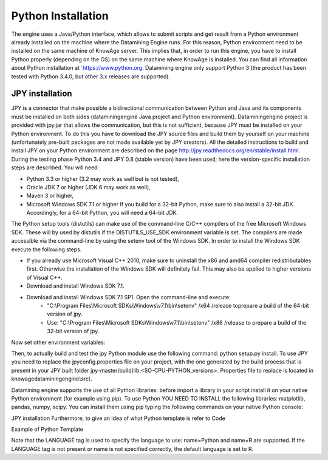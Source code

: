 Python Installation
================

The engine uses a Java/Python interface, which allows to submit scripts and get result from a Python environment already installed on the machine where the Datamining Engine runs. For this reason, Python environment need to be installed on the same machine of KnowAge server. This implies that, in order to run this engine, you have to install Python properly (depending on the OS) on the same machine where KnowAge is installed. You can find all information about Python installation at `https://www.python.org. Datamining engine only support Python 3 (the product has been tested with Python 3.4.0, but other 3.x releases are supported).
 
JPY installation
-------------------

JPY is a connector that make possible a bidirectional communication between Python and Java and its components must be installed on both sides (dataminingengine Java project and Python environment). Dataminingengine project is provided with jpy.jar that allows the communication, but this is not sufficient, because JPY must be installed on your Python environment. To do this you have to download the JPY source files and build them by yourself on your machine (unfortunately pre-built packages are not made available yet by JPY creators). All the detailed instructions to build and install JPY on your Python environment are described on the page http://jpy.readthedocs.org/en/stable/install.html. During the testing phase Python 3.4 and JPY 0.8 (stable version) have been used; here the version-specific installation steps are described. You will need:

*  Python 3.3 or higher (3.2 may work as well but is not tested),
*  Oracle JDK 7 or higher (JDK 6 may work as well),
*  Maven 3 or higher,
*  Microsoft Windows SDK 7.1 or higher If you build for a 32-bit Python, make sure to also install a 32-bit JDK. Accordingly, for a 64-bit Python, you will need a 64-bit JDK.

The Python setup tools (distutils) can make use of the command-line C/C++ compilers of the free Microsoft Windows SDK. These will by used by distutils if the DISTUTILS_USE_SDK environment variable is set. The compilers are made accessible via the command-line by using the setenv tool of the Windows SDK. In order to install the Windows SDK execute the following steps.

* If you already use Microsoft Visual C++ 2010, make sure to uninstall the x86 and amd64 compiler redistributables first. Otherwise the installation of the Windows SDK will definitely fail. This may also be applied to higher versions of Visual C++.
* Download and install Windows SDK 7.1.
* Download and install Windows SDK 7.1 SP1. Open the command-line and execute:
	* "C:\\Program Files\\Microsoft SDKs\\Windows\\v7.1\\bin\\setenv" /x64 /release toprepare a build of the 64-bit version of jpy.
	* Use: "C:\\Program Files\\Microsoft SDKs\\Windows\\v7.1\\bin\\setenv" /x86 /release to prepare a build of the 32-bit version of jpy. 
   
Now set other environment variables:

.. code-block:: bash
    :linenos:

    SET DISTUTILS_USE_SDK=1
	SET JAVA_HOME=%JDK_HOME%
	SET PATH=%JDK_HOME%\jre\bin\server;%PATH%

Then, to actually build and test the jpy Python module use the following command: python setup.py install.
To use JPY you need to replace the jpyconfig.properties file on your project, with the one generated by the build process that is present in your JPY built folder jpy-master\ *\\*\ build\ *\\*\ lib.<SO-CPU-PYTHON_versions>. Properties file to replace is located in knowagedataminingengine\ *\\*\ src\ *\\*.

Datamining engine supports the use of all Python libraries: before import a library in your script install it on your native Python environment (for example using pip). To use Python YOU NEED TO INSTALL the following libraries: matplotlib, pandas, numpy, scipy. You can install them using pip typing the following commands on your native Python console:

.. code-block:: python
    :linenos:
    
	pip install pandas
	pip install numpy 
	pip install scipy 
	pip install matplotlib.

JPY installation Furthermore, to give an idea of what Python template is refer to Code

Example of Python Template 

.. code-block:: xml
    :linenos:
    
	<?xml version="1.0" encoding="ISO-8859-15"?> 
    <DATA_MINING>            
        <LANGUAGE name="Python"/>                                          
        <DATASETS>                                                         
            <DATASET name="df" readType="csv" type="file" label="HairEyeColor" canUpload="true"><![CDATA[sep=',']]>
            </DATASET>                                                         
        </DATASETS>                                                        
        <SCRIPTS>                                                          
            <SCRIPT name="test01" mode="auto" datasets="df" label="HairEyeColor" libraries="csv,os,pandas,numpy">              
                <![CDATA[ print(df.ix[0,0]) y=df.ix[0,0] ]]>                                                                
            </SCRIPT>                                                          
        </SCRIPTS>                                                         
        <COMMANDS>                                                         
			<COMMAND name="testcommand" scriptName="test01" label="test01"  mode=" auto">
                <OUTPUTS>                                                          
			        <OUTPUT type="text" name="first_element" value="y" function=""  mode="manual" label="first_element"/>
                </OUTPUTS>                                                         
            </COMMAND>                                                         
        </COMMANDS>                                                        
    </DATA_MINING>

Note that the LANGUAGE tag is used to specify the language to use: name=Python and name=R are supported. If the LANGUAGE tag is not present or name is not specified correctly, the default language is set to R.
